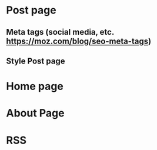 * Post page
** Meta tags (social media, etc. https://moz.com/blog/seo-meta-tags)
** Style Post page
* Home page
* About Page
* RSS
